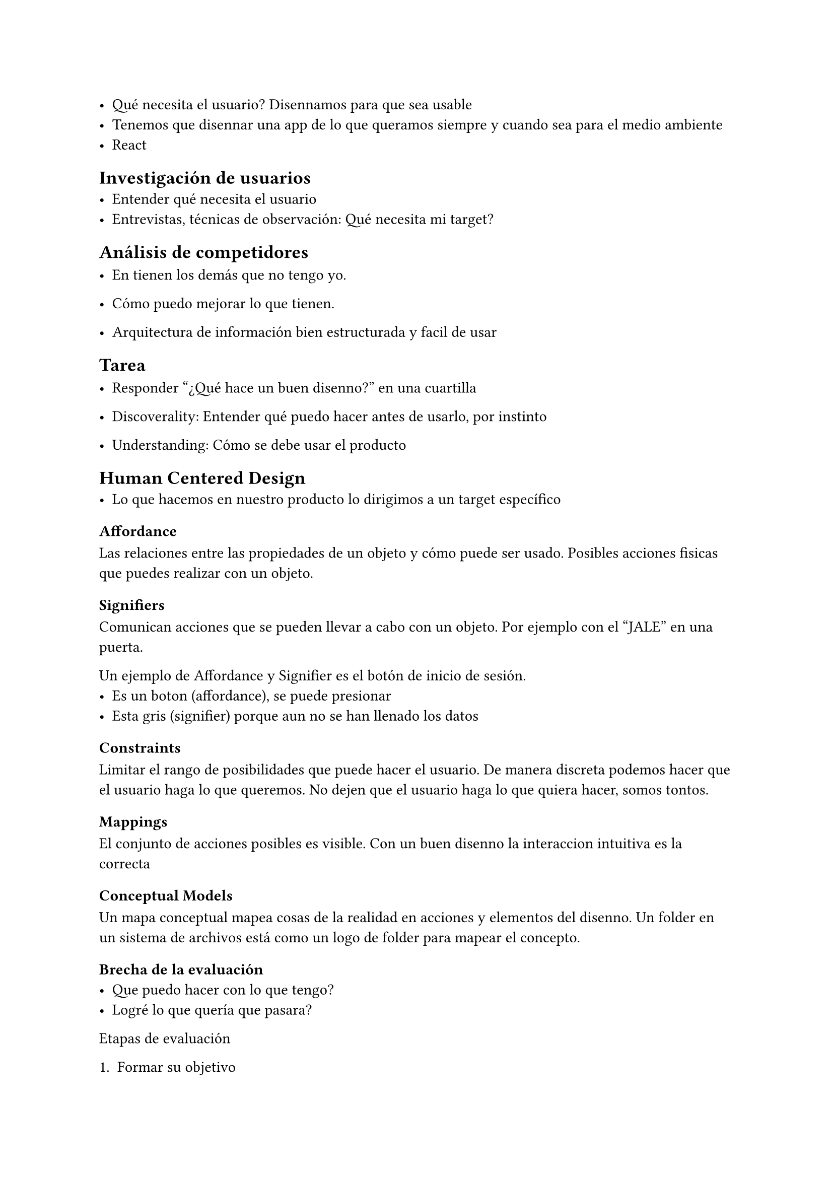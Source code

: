 - Qué necesita el usuario? Disennamos para que sea usable
- Tenemos que disennar una app de lo que queramos siempre y cuando sea para el medio ambiente
- React

== Investigación de usuarios
- Entender qué necesita el usuario
- Entrevistas, técnicas de observación: Qué necesita mi target?

== Análisis de competidores
- En tienen los demás que no tengo yo.
- Cómo puedo mejorar lo que tienen.

- Arquitectura de información bien estructurada y facil de usar

== Tarea
- Responder "¿Qué hace un buen disenno?" en una cuartilla

- Discoverality: Entender qué puedo hacer antes de usarlo, por instinto
- Understanding: Cómo se debe usar el producto

== Human Centered Design
- Lo que hacemos en nuestro producto lo dirigimos a un target específico

=== Affordance
Las relaciones entre las propiedades de un objeto y cómo puede ser usado.
Posibles acciones fisicas que puedes realizar con un objeto.

=== Signifiers
Comunican acciones que se pueden llevar a cabo con un objeto.
Por ejemplo con el "JALE" en una puerta.


Un ejemplo de Affordance y Signifier es el botón de inicio de sesión.
- Es un boton (affordance), se puede presionar
- Esta gris (signifier) porque aun no se han llenado los datos

=== Constraints
Limitar el rango de posibilidades que puede hacer el usuario.
De manera discreta podemos hacer que el usuario haga lo que queremos.
No dejen que el usuario haga lo que quiera hacer, somos tontos.

=== Mappings

El conjunto de acciones posibles es visible.
Con un buen disenno la interaccion intuitiva es la correcta

=== Conceptual Models

Un mapa conceptual mapea cosas de la realidad en acciones y elementos del disenno.
Un folder en un sistema de archivos está como un logo de folder para mapear el concepto.

=== Brecha de la evaluación
- Que puedo hacer con lo que tengo?
- Logré lo que quería que pasara?

Etapas de evaluación

+ Formar su objetivo
+ Planear la acción
+ Especificar acción o consecuencias
+ Realizar la secuencia o acción
+ Percibir el estado del mundo
+ Interpretar la percepción
+ Comparar el resultado con el objetivo


Idea cuidar salud mental
---

+ Formar su objetivo

Procurar la salud mental

+ Planear la acción

Hay acciones en secciones para distintos problemas

+ Especificar acción o consecuencias

..

+ Realizar la secuencia o acción
+ Percibir el estado del mundo

Lo que era la idea original explicada (seguimiento de ansiedad) lo intentó percibir Gabs, hizo preguntas para entender

+ Interpretar la percepción

Interpreta

+ Comparar el resultado con el objetivo

Ella no habia considerado el medir el nivel de ansiedad.

---

La idea era que le daba seguimiento sobre que tanta ansiedad podia estar una persona y en base en esos parámetros se dan tips, aconseja, contacta con un psicólogo


El objetivo es que el usuario diga "ah, pues es lo que esperaba".

== Las personas como narradoras

Las personas suelen hacerse historias, hacer cosas con el producto que creen que se pueden hacer.

== Refuerzo positivo


== Emotional Design



= Personalización

Personalizar la experiencia del usuario para que sienta:
- Pertenencia
- Propiedad

Por ejemplo por medio:
- De la personalización del tema (colores)

= Apoyo Visual

- Un 404 horrible no ayuda, puede que vea la página como un error, que no sirve. Podemos en cambio usar herramientas visuales para mostrar de forma amigable el error 
- Emojis para empatizar 

#rect[La risa es la mejor medicina. Con humor podemos quitarle estigmas sobre el producto]

= Otros

- Lenguaje familiar
- Micro interacciones

= Conocimiento

- Modelo mental: Lo que una persona recuerda. Es poco fiable, depende de la memoria.
- Conocimiento del mundo: Hace algo en base a cosas que ya existen. Puede tener errores

Sin conocimiento, la única forma de obtenerlo es con prueba y error. Pero es mejor si tenemos pistas sobre elementos de la vida real (conocimiento del mundo). 
Esto se relaciona mucho con el disenio.
Explotando el conocimiento del mundo, la necesidad de aprender nuevas cosas es menos.

- Declarativo: Conocimiento de. Hechos de reglas. Facil de escribir y ensenar. Ej cómo sacar el área de un cuadrado, o que canada está al norte de México
- Procedural: Cómo? Cómo tocar un instrumento, silvar, comer.

El que sepamos qué hacer con algo necesita:
- Constraints
  - Físicos: Limitaciones en el mundo exterior/fisicas que limitan las posibles operaciones (una paraed no es atravesable, o un puente bajo no hay forma de que pase un barco/coche)
  - Culturales: Cosas que culturalmente son aceptables. Por ejemplo si el semáforo está en rojo te paras. O sea podrías saltarte el semáforo pero culturalmente sabemos qué no debemos de hacer. O el uso de cubiertos, hay formas de usar los cubiertos (no usamos una cuchara para maruchan).
  - Semánticos: Necesitamos entender el contexto de la situación donde nos encontramos para saber las decisiones que podemos tomar. Qué estamos haciendo? Si estamos en una gasolinera no vamos a prender un cigarro (aunque podríamos). Depende del sentido común.
  - Lógicos: Usamos la razón para entender el rango de acciones. Si en algún lugar vemos un prender/apagar la luz sabemos que solo podemos hacer eso, no cargar el celular o algo que nada que ver.

  #rect[
    Si algo no cuadra para el usuario, no es incompetencia humana. Es un error de disenio.
  ]
  
- Discoverability
- Feedback


= Actividad

- Hay un sistema de tickets con Lobby, Waiting Room, Queue, Elección de asiento
- Estamos en el queue  que dice cuantas personas hay delante. En teoría está mal.
- Tenemos que analizar:
  - Qué tenemos ahora?
  - Cómo lo mejoramos?
  - Necesitamos usar constraints, affordances para rediseniar la experiencia.
